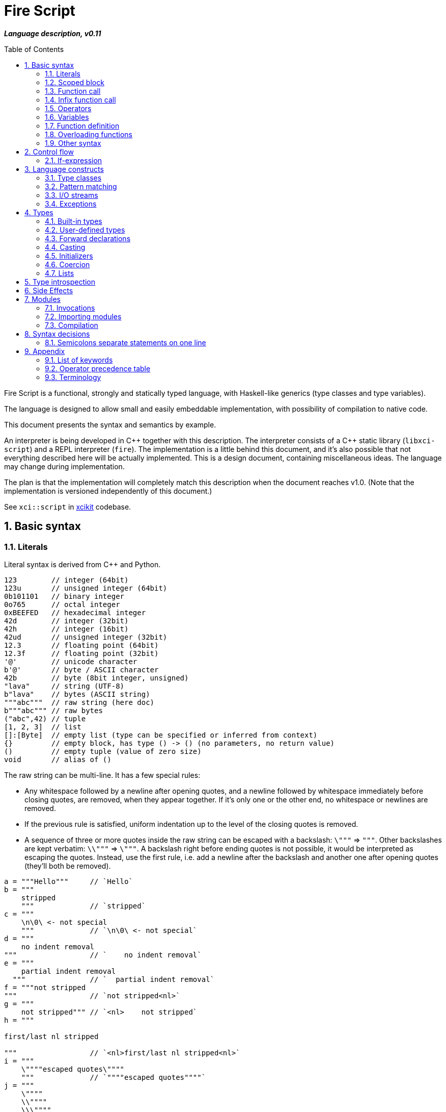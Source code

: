 :sectnums:
:idprefix:
:toc: macro
ifdef::env-github[]
:!toc-title:
endif::[]

:source-highlighter: highlightjs
:highlightjsdir: https://doc.xci.cz/lib/highlightjs

= Fire Script

*_Language description, v0.11_*

toc::[]

Fire Script is a functional, strongly and statically typed language,
with Haskell-like generics (type classes and type variables).

The language is designed to allow small and easily embeddable implementation,
with possibility of compilation to native code.

This document presents the syntax and semantics by example.

An interpreter is being developed in {cpp} together with this description.
The interpreter consists of a {cpp} static library (`libxci-script`)
and a REPL interpreter (`fire`). The implementation is a little behind
this document, and it's also possible that not everything described here will
be actually implemented. This is a design document, containing miscellaneous ideas.
The language may change during implementation.

The plan is that the implementation will completely match this description
when the document reaches v1.0.
(Note that the implementation is versioned independently of this document.)

See `xci::script` in https://github.com/rbrich/xcikit[xcikit] codebase.


== Basic syntax

=== Literals

Literal syntax is derived from C++ and Python.

[source,fire]
----
123        // integer (64bit)
123u       // unsigned integer (64bit)
0b101101   // binary integer
0o765      // octal integer
0xBEEFED   // hexadecimal integer
42d        // integer (32bit)
42h        // integer (16bit)
42ud       // unsigned integer (32bit)
12.3       // floating point (64bit)
12.3f      // floating point (32bit)
'@'        // unicode character
b'@'       // byte / ASCII character
42b        // byte (8bit integer, unsigned)
"lava"     // string (UTF-8)
b"lava"    // bytes (ASCII string)
"""abc"""  // raw string (here doc)
b"""abc""" // raw bytes
("abc",42) // tuple
[1, 2, 3]  // list
[]:[Byte]  // empty list (type can be specified or inferred from context)
{}         // empty block, has type () -> () (no parameters, no return value)
()         // empty tuple (value of zero size)
void       // alias of ()
----

The raw string can be multi-line. It has a few special rules:

* Any whitespace followed by a newline after opening quotes,
  and a newline followed by whitespace immediately before closing quotes,
  are removed, when they appear together. If it's only one or the other end,
  no whitespace or newlines are removed.

* If the previous rule is satisfied, uniform indentation up to the level of
  the closing quotes is removed.

* A sequence of three or more quotes inside the raw string can be escaped
  with a backslash: `\"""` => `"""`. Other backslashes are kept verbatim:
  `\\"""` => `\"""`. A backslash right before ending quotes is not possible,
  it would be interpreted as escaping the quotes. Instead, use the first rule,
  i.e. add a newline after the backslash and another one after opening quotes
  (they'll both be removed).

[source,fire]
----
a = """Hello"""     // `Hello`
b = """
    stripped
    """             // `stripped`
c = """
    \n\0\ <- not special
    """             // `\n\0\ <- not special`
d = """
    no indent removal
"""                 // `    no indent removal`
e = """
    partial indent removal
  """               // `  partial indent removal`
f = """not stripped
"""                 // `not stripped<nl>`
g = """
    not stripped""" // `<nl>    not stripped`
h = """

first/last nl stripped

"""                 // `<nl>first/last nl stripped<nl>`
i = """
    \""""escaped quotes\""""
    """             // `""""escaped quotes""""`
j = """
    \""""
    \\""""
    \\\""""
    """             // `""""<nl>\""""<nl>\\""""`
k = """\""" <- escaped! """
l = """
\
"""                 // `\` (trailing backslash requires multi-line)
----


=== Scoped block

[source,fire]
----
// define some names in a scope:
{ a = 1; b = 2 }    // the whole expression evaluates to ()
a                   // ERROR - `a` is not defined in outer scope

// block returns `a`, `c` evaluates to `1`
c = { a = 1; a }

// the outer scope is visible inside the block
x = 1; y = { x + 2 }

----

* Semicolons are separators, not required after last expression and before EOL/EOF
* The block has a return value which is the result of the last expression.
* Definitions don't return a value - explicit expression is required instead.

=== Function call

[source,fire]
----
neg 42           // => -42
add (1, 2)       // => 3
sub (1 + 2, 3)   // => 0
(1, 2) .add      // dot-call
1 .add 2         // infix style dot-call
----

* Function call syntax is minimalistic - function name, space, argument.
* Parentheses are optional in case of a single argument.
* Multiple arguments are passed as a tuple.

=== Infix function call

Any function can be used as "`infix operator`", or when comparing to object-oriented languages,
as a method call, giving the first argument is the "`object`" on which it operates:

[source,fire]
----
foo .push bar
"string".len
----

The evaluation rule is simple:
The left-hand side expression is combined with the right-hand side in a tuple,
which is passed as the function argument. The right-hand side is optional.

Spaces around the dot are optional, but numbers might need parenthesizing
if the dot is not preceded by a space:

[source,fire]
----
one = 1; one.add 2    // ok, but bad style
1.add 2               // parse error, "add" might be float suffix
(1).add 2             // ok, but better add a space before the dot
one. add 2            // ok, but bad style
1 . add 2             // ok, but bad style
----

Putting the first argument on left-hand side improves readability in some cases:

[source,fire]
----
"{} {}" .format ("hello", 91)
"string".len
----

Unlike infix operators, functions have no precedence - they are always
evaluated from left to right:

[source,fire]
----
1 .add 2 .mul 3  // => 9
(1 .add 2).mul 3  // => 9
1 .add (2 .mul 3)  // => 7
----

The dot operator inverts the calling order. Calls can be chained:

[source,fire]
----
// all these lines are equivalent
uniq (sort (a_list))        // forced right-to-left evaluation
a_list .sort .uniq          // implicit left-to-right evaluation
((a_list) .sort) .uniq      // the same, explicit

// also equivalent, the general rule still applies
list_1 .cat (list_2, list_3) .sort .uniq
cat (list_1, list_2, list_3) .sort .uniq
----

The dot operator has same precedence as a function call:

[source,fire]
----
neg 1 .add 2  // => 1
(neg 1) .add 2  // equivalent
f 1 .combine 2 3  // evaluated left-to-right
((f 1).combine 2) 3  // equivalent
----


=== Operators

Infix and prefix operators, operator precedence:

[source,fire]
----
1 + 2 / 3 == 1 + (2 / 3)
-(1 + 2)
----

=== Variables

There are no real variables. Let's discuss what looks like variables
and how it works.

All "variables" (symbolic names) are scoped and unique. It's not possible to assign the same
name again in the same scope. It's not possible to change to what the name
points, it's always immutable. Instead, it's possible to introduce a new name
or override the name in inner scope.

[source,fire]
----
// type is inferred
i = 1

// right-hand side can be any expression
j = 1 + 2
k = add (1, 2)

// error, redefinition of a name
k = 1; k = 2

// ok, inner `l` has its own scope
l = 1; { l = 2 }

// error: type of 'm' cannot be inferred
// (the third 'm' refers to the second one, not the first, outer one)
m = 1; { m = m + 1 }

// variable type can be explicitly declared
l:Int32 = k
s:String = "XCI"
----

There are three basic ways of naming values:

[source,fire]
----
a = 1                // [1.] literal value
b = add (1, 2)       // [2.] result of expression
data c = add (1, 2)  // [3.] constant value initialized with a result of a (constant) expression
----

The first two cases create a function which takes no arguments and returns
the expected value as the result. The compiler is free to optimize them and
just point the symbolic names to precomputed values.
In the third case, this is enforced. The `data` keyword makes sure the value
is computed in compile-time and no run-time code is generated. It's similar
to `consteval` in C++20. The compiler emits error if the expression does not
lead to compile-time value.

A function (object) can't be assigned to `data` value, because that's precisely
what the keyword does -- it prevents creating a function and enforces creating
a data value in the compiled module.

The picture gets a little more complicated when we start to consider side effects.
Without side effects, it's not really important when the evaluation happens
-- everything can be lazy. But when the right side of `=` has side effects,
the compiler switches to eager evaluation.

[source,fire]
----
a = write "hello\n"      // eager: prints "hello" immediately
a = { write "hello\n" }  // lazy: `a` becomes a function that prints "hello" when called
----
Note: Currently not implemented. Both are lazy. To be reconsidered.

On module-level, all statements are evaluated eagerly. Code like this works as expected:

[source,fire]
----
write "Hello "
flush
write "World!\n"
----


=== Function definition

Define a function with parameters:

[source,fire]
----
add2 = fun (a, b) {a + b}   // generic function - works with any type supported by op+
add2 (1, 2)
add2 (1.0, 2.0)

add2b = fun<T> (a:T, b:T) -> T {a + b}      // same as above, but with explicit type variable
add2c = fun (a:Int, b:Int) -> Int {a + b}   // specific, with type declarations
add2d : (Int, Int) -> Int = fun (a, b) {a + b}  // type declaration on left side (i.e. disable type inference)

// function definition can span multiple lines
add2e = fun (a:Int, b:Int) -> Int {
    a + b
}

// possible program main function
main = fun args:[String] -> Void {
    write "Hello World!\n"
}
----

Function call can explicitly name the arguments:

[source,fire]
----
type MyBook = (name: String, author: String, isbn: Int)
make_book = fun (name:String, author:String, isbn:Int) -> MyBook { (name, author, isbn):MyBook }
make_book (name="Title", author="Karel IV", isbn=12345)
----

This allows rearranging the arguments, but it doesn't allow skipping arguments
in middle (the last arguments might be left out to make partial call).

It also requires that the argument names are available together with function
prototype.

Pass a function as an argument:

[source,fire]
----
eval2 = fun (f, a, b) { f (a, b) }
eval2 (add2, 1, 2)                  // calls `add2 (1, 2)`
eval2 (fun (a, b) {a + b}, 1, 2)    // calls anonymous function
----

Return a function from a function:

[source,fire]
----
sub2 = fun (a, b) { a - b }
choose = fun x { if (x == "add") then add2 else sub2 }
choose "add" (1, 2)
choose "sub" (1, 2)
----

Block is a function with zero arguments:

[source,fire]
----
block1 = { c = add2 (1, 2); c }    // returns closure c
block2 = { c = add2 (1, 2) }       // returns ()
block1  // evaluate the block (actually, it might have been evaluated above - that's up to compiler)

a = {f = fun x {5}}; f    // ERROR - block creates new scope - f is undefined outside
a = (f = fun x {5}); f    // ok - f is declared in outer scope
----

Infix operators:

[source,fire]
----
// C++ style operators, with similar precedence rules
// (exception is comparison operators)
1 + 2 * 3 ** 4 == 1 + (2 * (3 ** 4))
// Bitwise operators
1 | 2 & 3 >> 1 == 1 | (2 & (3 >> 1))
----

Record field lookup:

[source,fire]
----
type MyRecord = (name: String, age: Int)
rec = ("A name", 42):MyRecord
rec.name    // dot operator
----


=== Overloading functions

Plain functions may be overloaded, but the mechanic is somewhat limited.
See <<Type classes>> for more flexible construct for function overloading.

The limitations are:

* All overloads must be defined in the same scope (module, function).
* A forward declaration is possible only for the immediately following overload.

The overloads have to differ in a type:

[source,fire]
----
f : Int -> Int = fun a { a }
f : Float -> Float = fun a { a }
f : String -> String = fun a { a }
----

The type has to be declared on the left-hand side,
it cannot be inferred from the function type on right-hand side:

[source,fire]
----
f = fun a:Int -> Int { a }
f = fun a:Float -> Float { a }  // error: redefined name f
----

Plain variables are also functions and may be overloaded:

[source,fire]
----
a : Int = 2
a : String = "two"
a           // error - cannot be uniquely resolved
a:Int       // -> 2
a:String    // -> "two"
a:Int64     // error - cannot be uniquely resolved
----


=== Other syntax

C++ style comments:

[source,fire]
----
// comment line

print "hello " /* inline comment */ "world"

/* multiline
   comment */
----


== Control flow

=== If-expression

[source,fire]
----
if x == "add" then add2 else sub2
----

The if-branch can occur multiple times to handle different conditions.
This is equivalent to nested if-expressions but simplifies the syntax.

The `if` keyword is non-ambiguous in this case, so there is no need
for special `elif` keyword and using the same keyword helps with vertical
alignment.

[source,fire]
----
a = if x > 0 then x
    if y > 0 then y
    if z > 0 then z
    else 0
----

Else branch is always mandatory - the parser needs it to find end of the expression.

* Spec: `[if &lt;cond&gt; then &lt;expr&gt;]... else &lt;expr&gt;`
* The parentheses around the condition are optional.
* The if-expression evaluates to a value -> all branches must have the same type.

Nested if-expressions are possible, still without any braces:

[source,fire]
----
if a > 1 then
    if a > 10 then 10
    else 1
else 0
----

The parsing is well-defined, because both expressions are ended by else-branch.

A possible multiline style for complex conditions and expressions:

[source,fire]
----
if (
   x == "add" ||
   x == "add2"
)
then {
    fun a, b { a + b }
}
else {
    fun a, b { a - b }
}
----

See also <<Pattern matching>>.

== Language constructs

=== Type classes

A type class contains a set of functions for a type.

[source,fire]
----
class MyEq T {
    my_eq : (T, T) -> Bool
    my_ne : (T, T) -> Bool
}
----

A type class can be specialized to create another, more specific, type class:

[source,fire]
----
class MyOrd T (MyEq T) {
    my_lt : (T, T) -> Bool
    my_gt : (T, T) -> Bool
    my_le : (T, T) -> Bool
    my_ge : (T, T) -> Bool
}
----

Instantiating a type class means to define all functions it contains
for a specific type:

[source,fire]
----
instance MyEq Int32 {
    my_eq = fun (a, b) { a == b }
    my_ne = fun (a, b) { a != b }
}
----

The contained function can now be called directly on Int32:

[source,fire]
----
my_eq (3, 4)
----

Similar classes are part of std module, but the actual implementation
is different, because the equality operator translates to a call to `eq` function.
Using the actual operator in the implementation would lead to a recursion.

The function names that are declared by a class and implemented by the instances
are in global name space. That means that no other function with the same name
and no other class declaring the same function name can be visible in the same
module.


=== Pattern matching

Match expression can simplify nested ifs.

Used as simple C-style switch:

[source,fire]
----
match an_int {
    1         => "one"
    2         => "two"
    3 | 4 | 5 => "three to five"
    _         => "other"
}
----

Use semicolon to separate multiple cases on single line:

[source,fire]
----
match an_int { 1 => "one"; 2 => "two"; _ => "other" }
----

Enums / tagged unions:

[source,fire]
----
type MyVariant = int Int | string String | none
a : MyVariant = int 42
match a {
    int x     => x.to_string
    string x  => x
    none      => "<none>"
}
----

Or in combination with destructuring:

[source,fire]
----
match a_list {
    []     => 0
    [x]    => x
    [x, y] => x + y
    [*z]   => sum(z)
}
----

Standalone destructuring:

[source,fire]
----
let [first, *rest] = a_list
----

=== I/O streams

Builtin functions like `open`, `read`, `write`, `flush`, `error` work
with a set of streams that is silently passed around. Default set of streams
is `(stdin, stdout, stderr)`. To change them for a scope of an expression, use
the `with` expression:

[source,fire]
----
with (out=(open "/tmp/file.txt" "w"), err=stderr, in=stdin) {
    // output stream is now redirected to a file
    write "this goes to file.txt"
    flush
    // ...
}
----

This changes the set of current streams and saves the original streams on stack.
When the block finishes, the original streams are restored, and the streams
from the `with` context are released. This means that the opened file is open
only inside the scope.

Internally, there are two functions: `enter` and `leave`. Before entering
the inner block (second argument of `with`), `enter` function is called.
It gets the first argument of the `with` expression as the sole argument.
The value returned by `enter` is stored on stack. When leaving the inner scope,
this value is read back from stack and passed to the `leave` function.

For example, in the above fragment, the following functions are called:

[source,fire]
----
type Streams = (in: Stream, out: Stream, err: Stream)
enter : Streams -> Streams
leave : Streams -> Void
----

The functions are overloaded. Other overloads accept tuples: `(out)`,
`(in, out)`, `(in, out, err)`. This allows a condensed syntax:

[source,fire]
----
with (open "/tmp/file.txt" "w")
    write "this goes to file.txt"
----

Except special parsing, `with` expression behaves like a normal function,
taking two arguments: `with <context> <expr>`. The parsing is relaxed in two ways:

* Unlike normal function call, newlines are allowed between `with` keyword
  and first argument, and also between first and second argument.

* The second argument can be any expression, including unparenthesized if-then-else,
  or a function call. This is not possible in arguments of a normal function call.

The return value of the whole expression is what the inner expression returns.

=== Exceptions

See <<Side Effects>> below for information on how this works.

[source,fire]
----
try {
    throw (Exception "Catch me!")
} catch ex:Exception {
    log "Exception caught!"
}
----

Braces can be omitted in case of single statement:

[source,fire]
----
try this_may_throw
catch ex:Exception
    log "Exception caught!"
----
The parser looks for a single expression after `try`, which may be a braced block.
Then it expects `catch` keyword followed by a variable and again a single expression.

Catch all possible exceptions - use generic type T:
[source,fire]
----
try
    this_may_throw
catch ex:T
    log "Exception caught!"
----

== Types

=== Built-in types

Primitive types:

[source,fire]
----
12d, 12:Int32       // Int32
12, 12:Int64        // Int64 (alias Int)
1.2f, 1.2:Float32   // Float32
1.2, 1.2:Float64    // Floaf64 (alias Float)
true, false         // Bool
b'a', 'a':Byte      // Byte=UInt8     -- ASCII
27b, 27:UInt8       // UInt8          -- binary 0..255
'a', 97:Char        // Char          -- Unicode (32bit code point)
----

.Numeric types
|===
| Type               | Literal                 | Description

| `UInt8`, `Byte`    | `42u8`, `42b`, `b'@'`   | ASCII or binary byte (8bit)
| `UInt16`           | `42u16`, `42uh`         | unsigned short int (16bit)
| `UInt32`           | `42u32`, `42ud`         | unsigned int (32bit)
| `UInt64`, `UInt`   | `42u64`, `42ul`, `42u`  | unsigned long int (64bit)
| `UInt128`          | `42u128`, `42uL`        | unsigned wide int (128bit)
| `Int8`             | `-42i8`, `-42c`         | signed byte (8bit)
| `Int16`            | `-42i16`, `-42h`        | signed short int (16bit)
| `Int32`            | `-42i32`, `-42d`        | signed int (32bit)
| `Int64`, `Int`     | `-42i64`, `-42l`, `-42` | signed long int (64bit)
| `Int128`           | `-42i128`, `42L`        | signed wide int (128bit)
| `Float32`          | `4.2f`                  | float (32bit)
| `Float64`, `Float` | `4.2F`, `4.2`           | double (64bit)
| `Float128`         | `4.2L`                  | long double (128bit)
|===

Note: Some of the short suffixes cannot be used in specific contexts,
for example in `0xFFb` the `b` is not interpreted as type modifier, but as a hex digit.
Use long suffix instead: `0xFFu8`. Same applies to `c` and `i8`.
Similarly, use `0xFFi32` instead of `0xFFd`. Note that `0xFFud` is fine.

The `f` and `F` suffixes may convert integer literal to float: `12f` is same as `12.f` or `12.0f`.
This does not work with `L`, which requires the decimal dot to distinguish between Int128 and Float128.

.Numeric types for interfacing with C
|===
| Type           | C type                   | Description

| `CInt`         | `int`                    | platform-dependent size
| `CUInt`        | `unsigned int`           | platform-dependent size
| `CSize`        | `size_t`                 | arch-dependent size (pointer-sized)
| `COffset`      | `ssize_t`, `ptrdiff_t`   | arch-dependent size (pointer-sized)
|===

These types don't have their own literals.

Composite types:

[source,fire]
----
b"abc"              // [Byte]
[10b, 11b, 13b]     // [Byte]         -- equivalent to the "bytes" literal
"Hello."            // String         -- UTF-8 string
['a', 'b', 'c']     // [Char]         -- compatible with String, but not the same
[1, 2, 3]           // [Int]          -- a list
("Hello", 33)       // (String, Int)  -- a tuple
()                  // () aka Void    -- empty tuple
----

The type of value is inferred from the literal. Assigning literal of a type with
smaller range is fine. Assigning a value of bigger range is only fine if it fits,
otherwise it's a compile-time error.

[source,fire]
----
ok = true           // inferred type Bool
c = 'a'             // inferred type Char
byte = 27b          // inferred type Byte
b1:Byte = 12        // ok
b2:Byte = 300       // error
b3:Byte = c         // error, not a literal, must be casted explicitly
b4:Byte = c:Byte    // cast ok, value clipped
----

Strings and lists have the same interface and can be handled universally
in generic functions. List of chars has different underlying implementation
than String: it stores 32bit characters, allowing constant-time indexing,
but taking more space. String is UTF-8 encoded, random access
is slower (linear-time), but it takes less space.

==== Void type

[source,fire]
----
_0 ? v:() = ()
_1 ? .d v
Function v: () -> ()
----

A special case of the tuple type is an empty tuple `()`, also known as `Void`.
A value of this type, which is also written as `()` (alias `void`), doesn't carry any data.
A function taking `()` as input won't pull anything from data stack.
A function returning `()` doesn't push any data on the stack.
The size of the value is effectively zero, so the value doesn't exist at all.
It's only known to the compiler for the purpose of type checking.


=== User-defined types

User-defined types are made by giving a name to a type, or to a composition of types.
All type names must begin with uppercase letter (this is enforced by the compiler):

[source,fire]
----
type MyVoid = ()     // empty tuple => Void
type MyType = Int    // make new type by giving other type a new name
type MyTuple = (String, Int)
type MyStruct = (name:String, age:Int)    // struct (a tuple with named fields)
type MyBool = false | true   // enum
type MyUnion = Int | String | Void   // tagged union
type MyVariant = int Int | string String | none   // tagged union with explicit names
type MyOptional T = some T | none   // generic type (a kind?)
type MyOptionalInt = MyOptional Int   // instance of the generic type
type MyFunction = ([Int], Int) -> Int
----

The `type` definition creates a new type known to a compiler.
The original type can be cast to the new type (and vice versa),
but it does not coerce.
On the other hand, literals always coerce when the underlying type is the same.

For example:

[source,fire]
----
type Number = Int
f = fun (a:Number, b:Number) -> Number { a+b }  // `add` must be implemented for Number
f (11, 22)   // OK, literals coerce
a = 11; b = 22:Number
f (a, a)   // Error: `f` expects Number, not Int
f (b, b)   // OK
f (a:Number, b)   // OK, returns 33:Number
----

Tuples and structs have the same rules.
In addition, a struct can be initialized with a tuple of same types.

[source,fire]
----
type MyStruct = (name:String, age:Int)
// All of these initializations are valid:
a: MyStruct = ("Luke", 10)
a: MyStruct = (name="Luke", age=10)
a = ("Luke", 10):MyStruct
a = (name="Luke", age=10):MyStruct
// Variables and function return values need explicit cast
a = ("Luke", 10)
b: MyStruct = a   // Error: cannot assign (String, Int) to MyStruct
b: MyStruct = a: MyStruct  // OK
b = a: MyStruct  // same, type of `b` is inferred

get_age = fun st:MyStruct -> Int { st.age }
get_age a   // Error, variable does not coerce
get_age { ("Luke", 10) }  // Error, the block's return value doesn't coerce
get_age a:MyStruct  // OK

// Anonymous struct
a: (name: String, age: Int) = ("Luke", 10)
// Alias - the type of `a` is still an anonymous struct
Record = (name: String, age: Int)
a: Record = ("Luke", 10)
----

It's also possible to make an alias of a type:

[source,fire]
----
MyInt = Int
MyFun = String -> String
----

The *alias* can be used in place of the actual type. It's replaced
by the actual type wherever it's used.

Function types:

[source,fire]
----
(a:Int, b:Int) -> Int               // with parameter names
(Int, Int) -> Int                   // without parameter names
((Int, Int), Int) -> Int            // two arguments, first is tuple
(Int, Int) -> Int -> Int            // function returning another function
Int -> Int -> Int -> Int            // curried function (this is different type than the previous one)
----

The currying is explicit. Partial function calls are not automatic, they need to be done explicitly via a lambda.
The syntax for calling the curried function is different from normal call:

[source,fire]
----
f1 = fun (a:Int, b:Int) -> Int = { a + b }
f2 = fun a:Int -> Int -> Int { fun b:Int -> Int { a + b } }
f1 (1, 2)
f2 1 2
----

The space is a "function application operator". It can be chained (the last line).
Multiple arguments of a single function needs to be passed as a tuple.

=== Forward declarations

Type of function or variable can be declared using `decl` statement.

The declared name can be used inside blocks even before giving it a value:

[source,fire]
----
decl x:Int  // declare x
y={x}       // reference x inside a block
x=7         // define x
y           // -> 7
----

Similarly, postpone a function definition:

[source,fire]
----
decl f: Int->Int     // declare function f
w = fun x {2 * f x} // reference f inside another function
f = fun x {x + 1}   // define function f
w 7                 // -> 16
----


=== Casting

Any expression can be cast to another type.
The syntax is similar as in variable definition with explicit type.

[source,fire]
----
42:Int64
a = 42; a:Byte
(1 + 2):Int64
['a', 'b', 'c']:String   // -> "abc"
----

Effectively, this calls a `cast` function:

[source,fire]
----
a = 42:Int64
// is equivalent to
a = (cast 42):Int64
// also equivalent to
a:Int64 = cast 42
// this won't work - the target type has to be specified somehow
a = cast 42
----

The `cast` function can be implemented for custom types like this:

[source,fire]
----
instance Cast MyType Int {
    cast = fun x:MyType { /* convert MyType to Int */ }
}

instance Cast Int MyType {
    cast = fun x:Int { /* convert Int to MyType }
}
----

=== Initializers

Type names can be called. This syntax is translated to call of an `init` function of `Init` class.
The default `init` function calls the `cast` function, so it supports same operations as <<Casting>>:

[source,fire]
----
Int64(42)
a = 42; Byte(a)
Int64(1 + 2)
String ['a', 'b', 'c']   // -> "abc"
----

As with `cast`, the `init` function can be called explicitly:

[source,fire]
----
a:Int64 = init 42
(init 42):Int64
----

<<User-defined types>> can have custom initializers:

[source,fire]
----
type MyType = (Int, String)
instance Init Int MyType {
    init = fun a { (a, "Foo"):MyType }
}
MyType(42)  // -> (42, "Foo")
42:MyType  // Error, cast doesn't fall back to init
----

The initializer can also be called with the dot syntax:

[source,fire]
----
(42).Int64
42 .Int64
42.Int64  // Syntax error: could be float literal suffix
a = 42; a.Byte
['a', 'b', 'c'].String   // -> "abc"
----


=== Coercion

The values of the same kind can coerce to a bigger type.
For example, Int32 or Byte can be used in a function accepting only Int64.
When resolving overloads, the most specific one and the closest one is used.
For a Byte value, an Int32 overload is used if it exists, otherwise Int64 etc.

=== Lists

Lists are homogeneous data types:

[source,fire]
----
nums = [1, 2, 3, 4, 5]
chars = ['a', 'b', 'c', 'd', 'e']
----

List of chars is equivalent to a string.

Basic operations:

[source,fire]
----
len nums == 5
empty nums == false

head nums == 1
tail nums == [2, 3, 4, 5]
last nums == 5
init nums == [1, 2, 3, 4]

take 3 nums == [1, 2, 3]
take 10 nums == [1, 2, 3, 4, 5]
drop 3 nums == [4, 5]
drop 10 nums == []

reverse nums == [5, 4, 3, 2, 1]
min nums == 1
max nums == 5
sum nums == 15
----

Subscript (index) operator:

[source,fire]
----
// zero-based index
nums ! 3 == 4
// note that this calls `nums` with list arg `[3]`
nums [3]   // not subscription!
----

Concatenation:

[source,fire]
----
cat (nums, [6, 7])              // =>  [1, 2, 3, 4, 5, 6, 7]
cat ("hello", [' '], "world")   // =>  "hello world"
cons (0, nums)                  // =>  [0, 1, 2, 3, 4, 5]
----

Ranges:

[source,fire]
----
[1..10] == [1, 2, 3, 4, 5, 6, 7, 8, 9, 10]
['a'..'z']
----

Comprehensions:

[source,fire]
----
[2*x for x in [1..10] if x > 3]
[2*x | x <= [1..10], x > 3]
----


== Type introspection

There is a set of builtin functions that can be called on types to obtain various meta information.

The functions are usually generic, instantiated with type arguments, and taking no real arguments.

[source,fire]
----
type_name = fun<T> Void -> String { /* compiler intrinsics */ }
// Used as:
type_name<String>   // -> "String"
type_name<[Int]>   // -> "[Int32]]"
String.type_name    // equivalent to type_name<String>
[Int].type_name     // ParseError - this notation works only on named types
----

The last line is a syntax sugar.
Dot-call on a type is transformed into applying that type as a type argument of the function.
It can still take normal arguments:

[source,fire]
----
String.myfun "hello"  // => myfun<String> "hello"
----

A special builtin `TypeOf` can be used to obtain the type of expression.
It takes a single argument and returns its type.
It can only be used in context where a type is expected:

[source,fire]
----
String   // syntax error
TypeOf "abc"   // syntax error
(TypeOf "abc").type_name     // -> "String"
type_name<TypeOf "abc">     // -> "String"
----


== Side Effects

Each function may have side effects. Writing to a disk or throwing an exception
are examples of such side effects. The effects are gathered from any called functions,
and the parent function is flagged. The effects are visible in the function prototype,
and they can be declared also explicitly (this is needed only for native functions).
The effects may be used for optimizations - a pure function can be automatically
memoized, for example.

Side effects supported at the moment:

* `in`, `out`, `err` - I/O streams
* `exc` - Exceptions

Other side effects:

* `random` - random function, the return value is not deterministically linked
   to parameters
* `noreturn` - may not return, e.g. exec, exit

At all times, each function has three streams at disposal: `in`, `out`, `err`.
If it touches one of these streams, it's flagged accordingly (the effects have
the same names).

The streams are always pointed somewhere. It may be the default character stream
(stdout etc.), a file, a socket or even a special null stream. When a function
sets the `out` stream to a null stream, and then calls some other function which
is flagged with the `out` effect, the calling function is not flagged and can
still be considered pure and optimized accordingly.

You can think about streams as three hidden parameters and return values. They
might be returned untouched or processed in the function body and returned
modified.

Another effect is `exc`, which allows throwing exceptions. This is basically
a hidden return value. It's implicitly handled (imagine an `if` condition and early
return with the same hidden value), but it can also be handled explicitly by
a try-catch construct.

By catching all exceptions, the `exc` effect is no longer propagated.
Note that it's not possible to track a set of actually thrown exceptions,
so the only way to prevent automatically adding the `exc` effect to the calling
function is to catch all possible exceptions thrown by any called function
with the `exc` effect.

Declaring the side effects explicitly:

[source,fire]
----
f = fun msg:String | out exc
{
    write msg   // this may throw
}

// type of f: String -> Void | out exc
----

Undeclaring the side effects (if compiler adds them, but you want to override it):
[source,fire]
----
f = fun msg:String | !out !exc { write msg }
// type of f: String -> Void
f  // this call can be removed by the compiler, because it has no effect
   // according to the type of `f`
----

The `write` function will still use the out stream and possibly throw an exception.
But the compiler is now free to ignore the side effects and optimize-out the `f`
function completely, because it returns Void and does not have any (declared)
side effects.

== Modules

A top-level translation unit is named Module.
Module-level statements are either Declarations or Invocations.
Declaration can be written in any order, each name can be used only once in a scope.
Named functions or expressions, type classes, instances -- all are Declarations.

=== Invocations

Invocations are order dependent - when executing the Module, each Invocation is evaluated
and its result is passed to Executor, which is special function (possibly hardcoded in C++)
which gets a result from each Invocation, processes it and passes another value to next Invocation.
The previous value can be accessed inside the Invocation under special name: `_`.

Given this source file:

[source,fire]
----
1 + 2
3 * _
----

Imagine that it's executed like this:

[source,fire]
----
_0 = void
_1 = executor (fun _ { 1 + 2 } _0)
_2 = executor (fun _ { 3 * _ } _1)
----

The Executor can do anything with the results, for example:

* print them to the console (i.e. just printing the program output)
* interpret them as drawing commands (i.e. implementing something similar to PostScript)
* test them for a condition (i.e. unit testing)
* concatenate them as an HTTP response (i.e. Web application)
* implementing anything else that needs a sequence of records

=== Importing modules

[source,fire]
----
my_mod = import "my_mod"    // import only Declarations
my_mod::func                // run function imported from module `my_mod`
my_mod                      // run all associated Invocations
----

* In the last line, the whole module is executed.
* The first Invocation from the module gets current '_' value.
* The statement returns the result of last Invocation in the module.

Module names must be valid function names, i.e. start with lower case letter.

Module import paths are configurable, by passing `-I` option to compiler,
by setting them in config file or via C++ interface.

All configured paths are searched in order (which yet needs to be defined),
checking for existence of source file or bytecode file:

* Source file pattern: `&lt;import_path&gt;/&lt;requested_name&gt;.fire`
* Bytecode file pattern: `&lt;import_path&gt;/&lt;requested_name&gt;.firm`
* `&lt;import_path&gt;` is one of paths specified by `-I` etc.
* `&lt;requested_name&gt;` is the string from `import` statement, without quotes (it may contain slashes, e.g. `&quot;lib/mod&quot;`)
* The file extension might be configurable too, especially in the embedding scenario.

If only the source file is found, it will be compiled on-the-fly, in memory.

Bytecode cache: a directory used to store and retrieve the bytecode of the on-the-fly compiled modules.

=== Compilation

The complete program is composed of main source plus all imported modules,
each of which is compiled into bytecode. The interpreter gathers all the modules
(resolving transitive dependencies and possibly compiling some modules on-the-fly)
and builds a module tree. Then it starts executing the main module:

* Embedded interpreter: Calls a provided callback (Executor) for each Invocation
  and then returns final result to the caller.

* CLI interpreter: Prints the value from each Invocation and then prints
  the final result. The "print" action can be configured
  (e.g. null-terminate, call a program etc.)

A possible "LTO" optimization: Put all modules together and compile-in the Executor.
For example, Null Executor would throw away all intermediate results from Invocations,
so the related code can be thrown away, too.


== Syntax decisions

=== Semicolons separate statements on one line

Decision:

- Semicolons are used to separate statements (not terminate them).

- Line-break also separates statements, in most cases. While having one statement per line,
semicolons are optional.

Reasoning:

- Mandatory semicolons would allow slightly simpler grammar for parsing the language,
but semicolon-free code is a little easier to write, and it looks cleaner--semicolons
before line-breaks are mostly just noise.

- The main drawback is when a statement spans multiple lines, it needs either a special guide
(e.g. escaping newlines), or the grammar needs special rules (parenthesized expression,
continuation of expression when a line begins or ends with an operator).

- Example of a function call spanning multiple lines:
+
[source,fire]
----
// with mandatory semicolons
some_fun 1 2 3
    b 4;

// with optional semicolon, using a guide
some_fun 1 2 3 \
    b 4

// with optional semicolon, using parentheses
(some_fun 1 2 3
    b 4)
----

- Depending on how you look at the example, you may find some of the example snippets more readable.
But it's mostly just matter of taste. Note that you can always add the semicolon, even when it's
optional.

- Some languages, like Python or Haskell, use code layout (indent) to recognize continuation.
This doesn't help to make the language easier to parse either.


== Appendix

=== List of keywords

----
catch
class
else
fun
if
import
instance
in
match
module
then
try
type
with
----

=== Operator precedence table

.Operator precedence
|===
| (-2) |  definition        |  =
| (-1) |  condition         |  if ...
| 1    |  comma             |  ,
| 2    |  logical or        |  \|\|
| 3    |  logical and       |  &&
| 4    |  comparison        |  ==  !=  \<=  >=  <  >
| 5    |  bitwise or, xor   |  \|  ^
| 6    |  bitwise and       |  &
| 7    |  bitwise shift     |  <<  >>
| 8    |  add, subtract     |  +  -
| 9    |  multiply, divide  |  *  /  %
| 10   |  power             |  **
| 11   |  subscript         |  x ! y
| (12) |  function call     |  <callable> <arg>
| 12   |  dot function call |  <arg> . <callable>
| (14) |  unary ops         |  -  +  !  ~
| (15) |  cast              |  <val> : Type
|===

Higher precedence means tighter binding.

Infix operators have numbered precedence, which can be easily changed in compiler implementation.
The other precedences are hard-coded in parser grammar.
Function call is a hybrid - it's partially hard-coded but also uses the precedence parser
with priority same as dot-call, so in a combined expression, evaluation goes from left to right.

=== Terminology

==== Parentheses, braces, brackets

In this document and in the code, the various https://en.wikipedia.org/wiki/Bracket[brackets] are called similarly as in C++: *parentheses*
or *parens* (round), *braces* (curly), *brackets* (square), and *angle brackets* (not chevrons, because they are actually different glyphs).

.Brackets
|===
| Type  | Name              | Usage

| {}    | braces            | blocks of code
| ()    | parentheses       | parenthesizing of expressions, tuples
| []    | (square) brackets | lists
| <>    | angle brackets    | type parameters
|===
